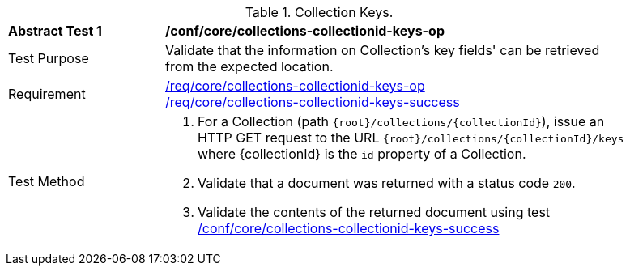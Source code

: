 [[ats_core_collections-collectionid-keys-op]]
[width="90%",cols="2,6a"]
.Collection Keys.
|===
^|*Abstract Test {counter:ats-id}* |*/conf/core/collections-collectionid-keys-op*
^|Test Purpose | Validate that the information on Collection's key fields' can be retrieved from the expected location.
^|Requirement | 
<<req_core_collections-collectionid-keys-op,/req/core/collections-collectionid-keys-op>> +
<<req_core_collections-collectionid-keys-success,/req/core/collections-collectionid-keys-success>>
^|Test Method | 
. For a Collection (path `{root}/collections/{collectionId}`), issue an HTTP GET request to the URL `{root}/collections/{collectionId}/keys` where {collectionId} is the `id` property of a Collection.
. Validate that a document was returned with a status code `200`.
. Validate the contents of the returned document using test <<ats_core_collections-collectionid-keys-success, /conf/core/collections-collectionid-keys-success>>
|===